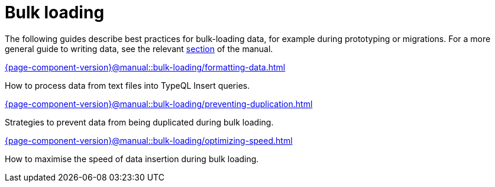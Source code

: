 = Bulk loading
:page-no-toc: 1

[#_blank_heading]
== {blank}

The following guides describe best practices for bulk-loading data, for example during prototyping or migrations. For a more general guide to writing data, see the relevant xref:{page-component-version}@manual::writing/overview.adoc[section] of the manual.

[cols-2]
--
.xref:{page-component-version}@manual::bulk-loading/formatting-data.adoc[]
[.clickable]
****
How to process data from text files into TypeQL Insert queries.
****

.xref:{page-component-version}@manual::bulk-loading/preventing-duplication.adoc[]
[.clickable]
****
Strategies to prevent data from being duplicated during bulk loading.
****

.xref:{page-component-version}@manual::bulk-loading/optimizing-speed.adoc[]
[.clickable]
****
How to maximise the speed of data insertion during bulk loading.
****
--

